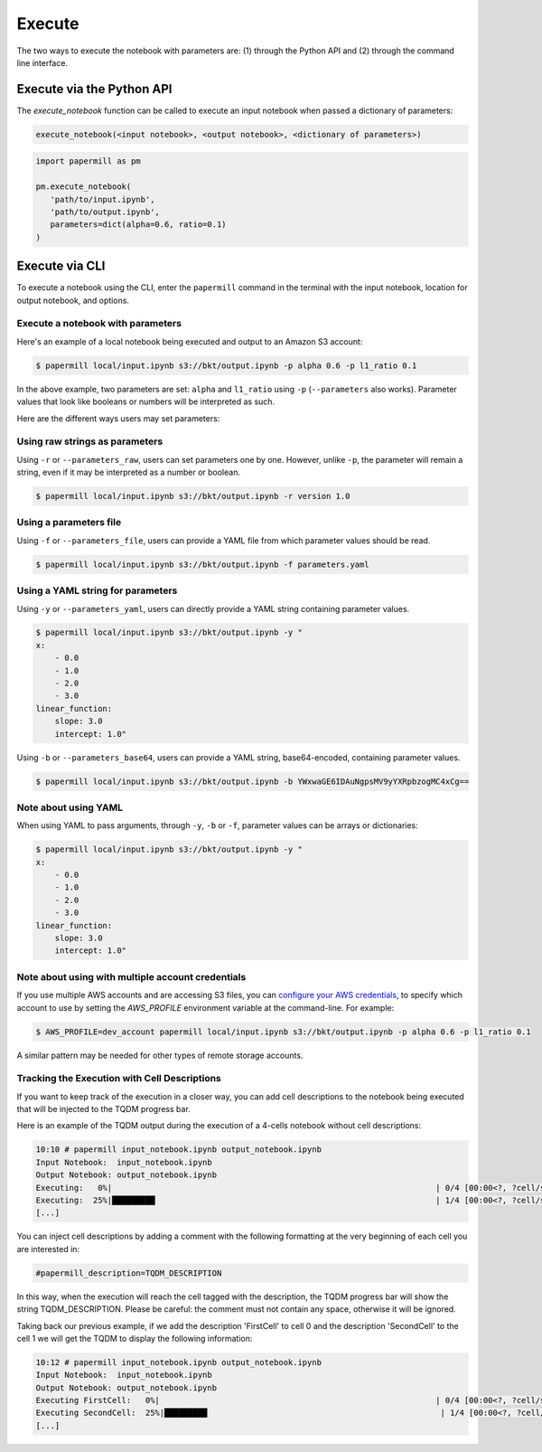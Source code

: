 Execute
=======

The two ways to execute the notebook with parameters are: (1) through the
Python API and (2) through the command line interface.

Execute via the Python API
~~~~~~~~~~~~~~~~~~~~~~~~~~

The `execute_notebook` function can be called to execute an input notebook
when passed a dictionary of parameters:

.. code-block:: python

   execute_notebook(<input notebook>, <output notebook>, <dictionary of parameters>)



.. code-block:: python

   import papermill as pm

   pm.execute_notebook(
      'path/to/input.ipynb',
      'path/to/output.ipynb',
      parameters=dict(alpha=0.6, ratio=0.1)
   )

Execute via CLI
~~~~~~~~~~~~~~~

To execute a notebook using the CLI, enter the ``papermill`` command in the
terminal with the input notebook, location for output notebook, and options.

.. seealso::

    :doc:`CLI reference <./usage-cli>`

Execute a notebook with parameters
^^^^^^^^^^^^^^^^^^^^^^^^^^^^^^^^^^

Here's an example of a local notebook being executed and output to an
Amazon S3 account:

.. code-block:: bash

   $ papermill local/input.ipynb s3://bkt/output.ipynb -p alpha 0.6 -p l1_ratio 0.1

In the above example, two parameters are set: ``alpha`` and ``l1_ratio`` using ``-p`` (``--parameters`` also works).
Parameter values that look like booleans or numbers will be interpreted as such.

Here are the different ways users may set parameters:

Using raw strings as parameters
^^^^^^^^^^^^^^^^^^^^^^^^^^^^^^^

Using ``-r`` or ``--parameters_raw``, users can set parameters one by one. However, unlike ``-p``, the parameter will
remain a string, even if it may be interpreted as a number or boolean.

.. code-block:: bash

    $ papermill local/input.ipynb s3://bkt/output.ipynb -r version 1.0

Using a parameters file
^^^^^^^^^^^^^^^^^^^^^^^

Using ``-f`` or ``--parameters_file``, users can provide a YAML file from which parameter values should be read.

.. code-block:: bash

    $ papermill local/input.ipynb s3://bkt/output.ipynb -f parameters.yaml

Using a YAML string for parameters
^^^^^^^^^^^^^^^^^^^^^^^^^^^^^^^^^^

Using ``-y`` or ``--parameters_yaml``, users can directly provide a YAML string containing parameter values.

.. code-block:: bash

    $ papermill local/input.ipynb s3://bkt/output.ipynb -y "
    x:
        - 0.0
        - 1.0
        - 2.0
        - 3.0
    linear_function:
        slope: 3.0
        intercept: 1.0"

Using ``-b`` or ``--parameters_base64``, users can provide a YAML string, base64-encoded, containing parameter values.

.. code-block:: bash

    $ papermill local/input.ipynb s3://bkt/output.ipynb -b YWxwaGE6IDAuNgpsMV9yYXRpbzogMC4xCg==

Note about using YAML
^^^^^^^^^^^^^^^^^^^^^

When using YAML to pass arguments, through ``-y``, ``-b`` or ``-f``, parameter values can be arrays or dictionaries:

.. code-block:: bash

    $ papermill local/input.ipynb s3://bkt/output.ipynb -y "
    x:
        - 0.0
        - 1.0
        - 2.0
        - 3.0
    linear_function:
        slope: 3.0
        intercept: 1.0"

Note about using with multiple account credentials
^^^^^^^^^^^^^^^^^^^^^^^^^^^^^^^^^^^^^^^^^^^^^^^^^^

If you use multiple AWS accounts and are accessing S3 files, you can
`configure your AWS credentials <https://boto3.amazonaws.com/v1/documentation/api/latest/guide/configuration.html>`__,
to specify which account to use by setting the `AWS_PROFILE` environment
variable at the command-line. For example:

.. code-block:: bash

    $ AWS_PROFILE=dev_account papermill local/input.ipynb s3://bkt/output.ipynb -p alpha 0.6 -p l1_ratio 0.1

A similar pattern may be needed for other types of remote storage accounts.

Tracking the Execution with Cell Descriptions
^^^^^^^^^^^^^^^^^^^^^^^^^^^^^^^^^^^^^^^^^^^^^
If you want to keep track of the execution in a closer way, you can add cell descriptions to the notebook being executed that will be injected to the TQDM progress bar. 

Here is an example of the TQDM output during the execution of a 4-cells notebook without cell descriptions:

.. code-block:: bash

    10:10 # papermill input_notebook.ipynb output_notebook.ipynb 
    Input Notebook:  input_notebook.ipynb
    Output Notebook: output_notebook.ipynb
    Executing:   0%|                                                                    | 0/4 [00:00<?, ?cell/s]Executing 
    Executing:  25%|█████████                                                           | 1/4 [00:00<?, ?cell/s]Executing
    [...]

You can inject cell descriptions by adding a comment with the following formatting at the very beginning of each cell you are interested in:

.. code-block:: bash

    #papermill_description=TQDM_DESCRIPTION

In this way, when the execution will reach the cell tagged with the description, the TQDM progress bar will show the string TQDM_DESCRIPTION. Please be careful: the comment must not contain any space, otherwise it will be ignored.

Taking back our previous example, if we add the description 'FirstCell' to cell 0 and the description 'SecondCell' to the cell 1 we will get the TQDM to display the following information:

.. code-block:: bash

    10:12 # papermill input_notebook.ipynb output_notebook.ipynb 
    Input Notebook:  input_notebook.ipynb
    Output Notebook: output_notebook.ipynb
    Executing FirstCell:   0%|                                                          | 0/4 [00:00<?, ?cell/s]Executing 
    Executing SecondCell:  25%|█████████                                                 | 1/4 [00:00<?, ?cell/s]Executing
    [...]
